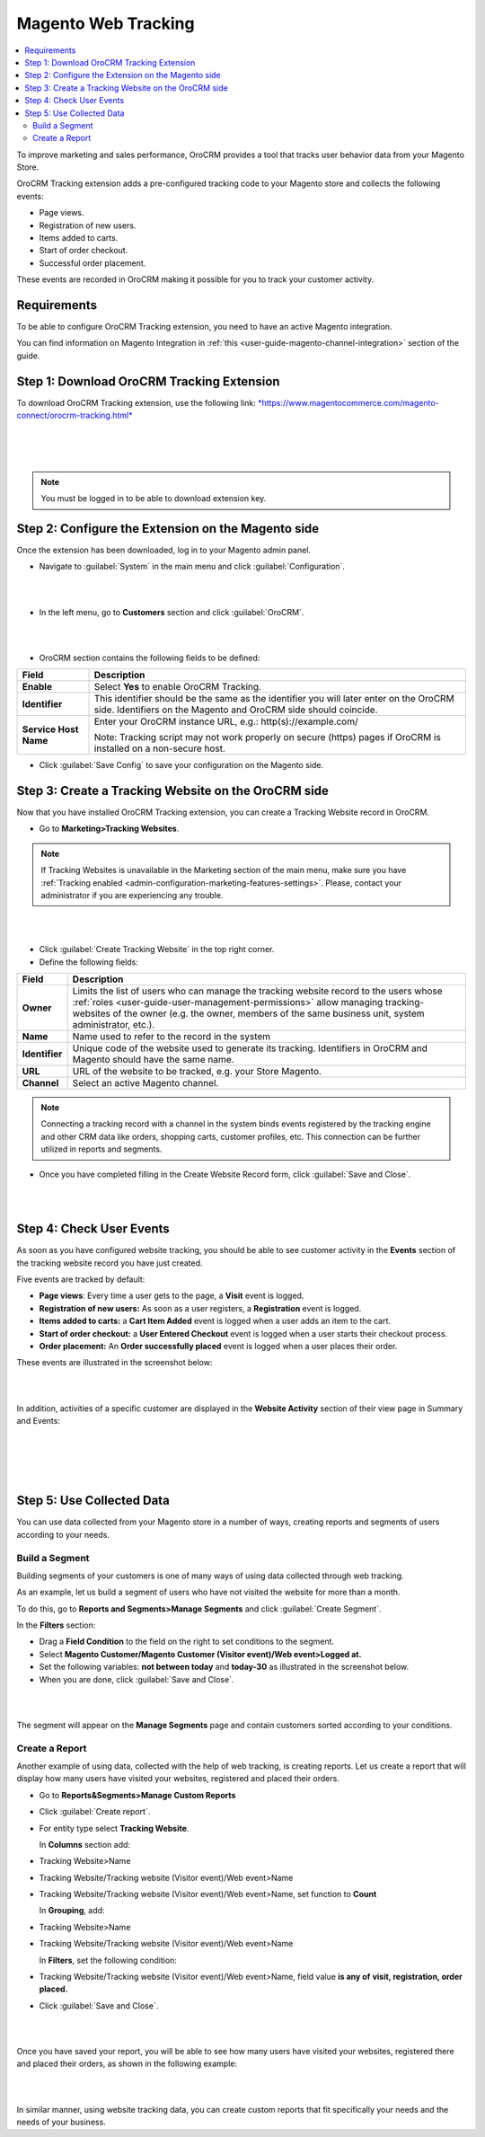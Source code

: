 .. _user-guide-magento-web-tracking:

Magento Web Tracking
====================

.. contents:: :local:
    :depth: 2


To improve marketing and sales performance, OroCRM provides a tool that
tracks user behavior data from your Magento Store.

OroCRM Tracking extension adds a pre-configured tracking code to your
Magento store and collects the following events:

-  Page views.

-  Registration of new users.

-  Items added to carts.

-  Start of order checkout.

-  Successful order placement.

These events are recorded in OroCRM making it possible for you to track
your customer activity.

Requirements
------------

To be able to configure OroCRM Tracking extension, you need to have an
active Magento integration.

You can find information on Magento Integration in :ref:`this <user-guide-magento-channel-integration>` section of the guide.

Step 1: Download OroCRM Tracking Extension
------------------------------------------

To download OroCRM Tracking extension, use the following link:
`*https://www.magentocommerce.com/magento-connect/orocrm-tracking.html* <https://www.magentocommerce.com/magento-connect/orocrm-tracking.html>`__

|

.. image:: ../img/web_tracking_magento/magento_extension.jpg

|

|

.. note:: You must be logged in to be able to download extension key.



Step 2: Configure the Extension on the Magento side
---------------------------------------------------

Once the extension has been downloaded, log in to your Magento admin
panel.

-  Navigate to :guilabel:`System` in the main menu and click :guilabel:`Configuration`.

|

.. image:: ../img/web_tracking_magento/system_config.jpg

|

-  In the left menu, go to **Customers** section and click :guilabel:`OroCRM`.

|

.. image:: ../img/web_tracking_magento/customers_crm.jpg

|

-  OroCRM section contains the following fields to be defined:

+-------------------------+-------------------------------------------------------------------------------------------------------------------------------------------------------------+
| **Field**               | **Description**                                                                                                                                             |
+=========================+=============================================================================================================================================================+
| **Enable**              | Select **Yes** to enable OroCRM Tracking.                                                                                                                   |
+-------------------------+-------------------------------------------------------------------------------------------------------------------------------------------------------------+
| **Identifier**          | This identifier should be the same as the identifier you will later enter on the OroCRM side. Identifiers on the Magento and OroCRM side should coincide.   |
+-------------------------+-------------------------------------------------------------------------------------------------------------------------------------------------------------+
| **Service Host Name**   | Enter your OroCRM instance URL, e.g.:  http(s)://example.com/                                                                                               |
|                         |                                                                                                                                                             |
|                         | Note: Tracking script may not work properly on secure (https) pages if OroCRM is installed on a non-secure host.                                            |
+-------------------------+-------------------------------------------------------------------------------------------------------------------------------------------------------------+

-  Click :guilabel:`Save Config` to save your configuration on the Magento side.



Step 3: Create a Tracking Website on the OroCRM side
----------------------------------------------------


Now that you have installed OroCRM Tracking extension, you can create a Tracking Website record
in OroCRM.

-  Go to **Marketing>Tracking Websites**.

.. note:: If Tracking Websites is unavailable in the Marketing section of the main menu, make sure you have :ref:`Tracking enabled <admin-configuration-marketing-features-settings>`. Please, contact your administrator if you are experiencing any trouble.

|

.. image:: ../img/web_tracking_magento/marketing_tracking_websites.jpg

|


-  Click :guilabel:`Create Tracking Website` in the top right corner.

-  Define the following fields:

+----------------+-------------------------------------------------------------------------------------------------------------------------------------------------------------------------------------------------------------------------------------------------------------------------------+
| **Field**      | **Description**                                                                                                                                                                                                                                                               |
+================+===============================================================================================================================================================================================================================================================================+
| **Owner**      | Limits the list of users who can manage the tracking website record to the users whose :ref:`roles <user-guide-user-management-permissions>` allow managing tracking-websites of the owner (e.g. the owner, members of the same business unit, system administrator, etc.).   |
+----------------+-------------------------------------------------------------------------------------------------------------------------------------------------------------------------------------------------------------------------------------------------------------------------------+
| **Name**       | Name used to refer to the record in the system                                                                                                                                                                                                                                |
+----------------+-------------------------------------------------------------------------------------------------------------------------------------------------------------------------------------------------------------------------------------------------------------------------------+
| **Identifier** | Unique code of the website used to generate its tracking. Identifiers in OroCRM and Magento should have the same name.                                                                                                                                                        |
+----------------+-------------------------------------------------------------------------------------------------------------------------------------------------------------------------------------------------------------------------------------------------------------------------------+
| **URL**        | URL of the website to be tracked, e.g. your Store Magento.                                                                                                                                                                                                                    |
+----------------+-------------------------------------------------------------------------------------------------------------------------------------------------------------------------------------------------------------------------------------------------------------------------------+
| **Channel**    | Select an active Magento channel.                                                                                                                                                                                                                                             |
+----------------+-------------------------------------------------------------------------------------------------------------------------------------------------------------------------------------------------------------------------------------------------------------------------------+

.. note:: Connecting a tracking record with a channel in the system binds events registered by the tracking engine and other CRM data like orders, shopping carts, customer profiles, etc. This connection can be further utilized in reports and segments.



-  Once you have completed filling in the Create Website Record form,
   click :guilabel:`Save and Close`.

   |

   .. image:: ../img/web_tracking_magento/create_website_tracking_record.jpg

   |



Step 4: Check User Events
-------------------------

As soon as you have configured website tracking, you should be able to
see customer activity in the **Events** section of the tracking website
record you have just created.

Five events are tracked by default:

-  **Page views**: Every time a user gets to the page, a **Visit** event
   is logged.

-  **Registration of new users:** As soon as a user registers, a
   **Registration** event is logged.

-  **Items added to carts:** a **Cart Item Added** event is logged when
   a user adds an item to the cart.

-  **Start of order checkout:** a **User Entered Checkout** event is
   logged when a user starts their checkout process.

-  **Order placement:** An **Order successfully placed** event is logged
   when a user places their order.

These events are illustrated in the screenshot below:

|

.. image:: ../img/web_tracking_magento/events.jpg

|

In addition, activities of a specific customer are displayed in the **Website Activity** section of their view page in Summary and Events:

|

.. image:: ../img/web_tracking_magento/customer_activity_1.jpg

|

|

.. image:: ../img/web_tracking_magento/customer_activity_2.jpg

|

Step 5: Use Collected Data
--------------------------

You can use data collected from your Magento store in a number of ways,
creating reports and segments of users according to your needs.

Build a Segment
~~~~~~~~~~~~~~~

Building segments of your customers is one of many ways of using data
collected through web tracking.

As an example, let us build a segment of users who have not visited the
website for more than a month.

To do this, go to **Reports and Segments>Manage Segments** and click
:guilabel:`Create Segment`.

In the **Filters** section:

-  Drag a **Field Condition** to the field on the right to set
   conditions to the segment.

-  Select **Magento Customer/Magento Customer (Visitor event)/Web
   event>Logged at.**

-  Set the following variables: **not between today** and **today-30**
   as illustrated in the screenshot below.

-  When you are done, click :guilabel:`Save and Close`.

|

.. image:: ../img/web_tracking_magento/create_segment.jpg

|


The segment will appear on the **Manage Segments** page and contain
customers sorted according to your conditions.

Create a Report
~~~~~~~~~~~~~~~

Another example of using data, collected with the help of web tracking,
is creating reports. Let us create a report that will display how many
users have visited your websites, registered and placed their orders.

-  Go to **Reports&Segments>Manage Custom Reports**

-  Click :guilabel:`Create report`.

-  For entity type select **Tracking Website**.

   In **Columns** section add:

-  Tracking Website>Name

-  Tracking Website/Tracking website (Visitor event)/Web event>Name

-  Tracking Website/Tracking website (Visitor event)/Web event>Name, set
   function to **Count**

   In **Grouping**, add:

-  Tracking Website>Name

-  Tracking Website/Tracking website (Visitor event)/Web event>Name

   In **Filters**, set the following condition:

-  Tracking Website/Tracking website (Visitor event)/Web event>Name,
   field value **is any of** **visit, registration, order placed.**

-  Click :guilabel:`Save and Close`.

|

.. image:: ../img/web_tracking_magento/tracking_website_report_3.png

|


Once you have saved your report, you will be able to see how many users
have visited your websites, registered there and placed their orders, as
shown in the following example:

|

.. image:: ../img/web_tracking_magento/TrackingWebsitereport.png

|



In similar manner, using website tracking data, you can create custom
reports that fit specifically your needs and the needs of your business.
